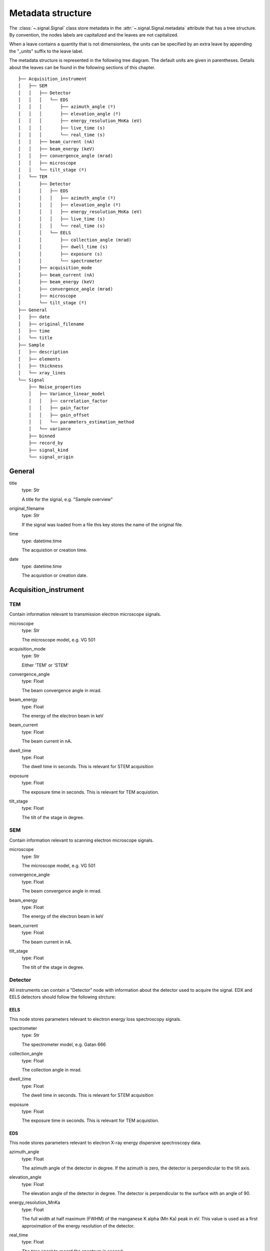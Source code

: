 .. _metadata_structure:


Metadata structure
******************

The :class:`~.signal.Signal` class store metadata in the 
:attr:`~.signal.Signal.metadata` attribute that has a tree structure. By
convention, the nodes labels are capitalized and the leaves are not
capitalized.

When a leave contains a quantity that is not dimensionless, the units can be
specified by an extra leave by appending the "_units" suffix to the leave
label.

The metadata structure is represented in the following tree diagram. The
default units are given in parentheses. Details about the leaves can be found
in the following sections of this chapter.

::

    ├── Acquisition_instrument
    │   ├── SEM
    │   │   ├── Detector
    │   │   │   └── EDS
    │   │   │       ├── azimuth_angle (º)
    │   │   │       ├── elevation_angle (º)
    │   │   │       ├── energy_resolution_MnKa (eV)
    │   │   │       ├── live_time (s)
    │   │   │       └── real_time (s)
    │   │   ├── beam_current (nA)
    │   │   ├── beam_energy (keV)
    │   │   ├── convergence_angle (mrad)
    │   │   ├── microscope
    │   │   └── tilt_stage (º)
    │   └── TEM
    │       ├── Detector
    │       │   ├── EDS
    │       │   │   ├── azimuth_angle (º)
    │       │   │   ├── elevation_angle (º)
    │       │   │   ├── energy_resolution_MnKa (eV)
    │       │   │   ├── live_time (s)
    │       │   │   └── real_time (s)
    │       │   └── EELS
    │       │       ├── collection_angle (mrad)
    │       │       ├── dwell_time (s)
    │       │       ├── exposure (s)
    │       │       └── spectrometer
    │       ├── acquisition_mode
    │       ├── beam_current (nA)
    │       ├── beam_energy (keV)
    │       ├── convergence_angle (mrad)
    │       ├── microscope
    │       └── tilt_stage (º)
    ├── General
    │   ├── date
    │   ├── original_filename
    │   ├── time
    │   └── title
    ├── Sample
    │   ├── description
    │   ├── elements
    │   ├── thickness
    │   └── xray_lines
    └── Signal
        ├── Noise_properties
        │   ├── Variance_linear_model
        │   │   ├── correlation_factor
        │   │   ├── gain_factor
        │   │   ├── gain_offset
        │   │   └── parameters_estimation_method
        │   └── variance
        ├── binned
        ├── record_by
        ├── signal_kind
        └── signal_origin

General 
=======

title
    type: Str
    
    A title for the signal, e.g. "Sample overview"

original_filename
    type: Str
    
    If the signal was loaded from a file this key stores the name of the 
    original file.
    
time
    type: datetime.time
    
    The acquistion or creation time.
    
date
    type: datetime.time
    
    The acquistion or creation date.
        

Acquisition_instrument
======================

TEM
---

Contain information relevant to transmission electron microscope signals.

microscope
    type: Str
    
    The microscope model, e.g. VG 501
    
acquisition_mode
    type: Str
    
    Either 'TEM' or 'STEM'

convergence_angle
    type: Float
    
    The beam convergence angle in mrad.
    
beam_energy
    type: Float
    
    The energy of the electron beam in keV
    
beam_current
    type: Float
    
    The beam current in nA.
    
dwell_time
    type: Float
    
    The dwell time in seconds. This is relevant for STEM acquisition
    
exposure
    type: Float
    
    The exposure time in seconds. This is relevant for TEM acquistion.
    
tilt_stage
    type: Float
    
    The tilt of the stage in degree.

SEM
---

Contain information relevant to scanning electron microscope signals.

microscope
    type: Str
    
    The microscope model, e.g. VG 501
    
convergence_angle
    type: Float
    
    The beam convergence angle in mrad.
    
beam_energy
    type: Float
    
    The energy of the electron beam in keV
    
beam_current
    type: Float
    
    The beam current in nA.
    
    
tilt_stage
    type: Float
    
    The tilt of the stage in degree.
    
Detector
--------

All instruments can contain a "Detector" node with information about the
detector used to acquire the signal. EDX and EELS detectors should follow the
following strcture:

EELS
^^^^

This node stores parameters relevant to electron energy loss spectroscopy
signals.

spectrometer
    type: Str
    
    The spectrometer model, e.g. Gatan 666
    
collection_angle
    type: Float
    
    The collection angle in mrad.

dwell_time
    type: Float
    
    The dwell time in seconds. This is relevant for STEM acquisition

exposure
    type: Float
    
    The exposure time in seconds. This is relevant for TEM acquistion.
    
    
EDS
^^^

This node stores parameters relevant to electron X-ray energy dispersive
spectroscopy data.


azimuth_angle
    type: Float
    
    The azimuth angle of the detector in degree. If the azimuth is zero,
    the detector is perpendicular to the tilt axis.
    
elevation_angle
    type: Float
    
    The elevation angle of the detector in degree. The detector is perpendicular
    to the surface with an angle of 90.
    
energy_resolution_MnKa
    type: Float
    
    The full width at half maximum (FWHM) of the manganese K alpha 
    (Mn Ka) peak in eV. This value is used as a first approximation
    of the energy resolution of the detector.

real_time
    type: Float
    
    The time spent to record the spectrum in second.
    
live_time
    type: Float
    
    The time spent to record the spectrum in second, compensated for the
    dead time of the detector.
   
Sample
======

description
    type: Str
    
    A brief description of the sample
    
elements
    type: list
    
    A list of the symbols of the elements composing the sample, e.g. ['B', 'N'] 
    for a sample composed of Boron and Nitrogen.
    
xray_lines
    type: list
    
    A list of the symbols of the X-ray lines to be used for processing, 
    e.g. ['Al_Ka', 'Ni_Lb'] for the K alpha line of Aluminum 
    and the L beta line of Nickel.
    
thickness
    type: Float
    
    The thickness of the sample in m.   
    

Signal
======

signal_kind
    type: Str
    
    A term that describes the signal type, e.g. EDX, PES... This information 
    can be used by HyperSpy to load the file as a specific signal class and 
    therefore the naming should be standarised. Currently HyperSpy provides 
    special signal class for photoemission spectroscopy and electron energy 
    loss spectroscopy and the signal_kind in these cases should be respectively 
    PES and EELS.

signal_origin
    type: Str
    
    Either 'simulation' or 'experiment'.
    
record_by
    type: Str
    
    One of 'spectrum' or 'image'. It describes how the data is stored in memory.
    If 'spectrum' the spectral data is stored in the faster index.

Noise_properties
----------------

variance
    type: float or Signal instance.

    The variance of the data. It can be a float when the noise is Gaussian or a
    :class:`~.signal.Signal` instance if the noise is heteroscedastic, in which
    case it must have the same dimensions as :attr:`~.signal.Signal.data`.

Variance_linear_model
^^^^^^^^^^^^^^^^^^^^^

In some cases the variance can be calculated from the data using a simple linear
model: ``variance = (gain_factor * data + gain_offset) * correlation_factor``.

gain_factor
    type: Float

gain_offset
    type: Float

correlation_factor
    type: Float

parameters_estimation_method
    type: Str
    
_Internal_parameters
====================

This node is "private" and therefore is not displayed when printing the
:attr:`~.signal.Signal.metadata` attribute. For example, an "energy" leaf
should be accompanied by an "energy_units" leaf.

Stacking_history
----------------

Generated when using :py:meth:`~.utils.stack`. Used by 
:py:meth:`~.signal.Signal.split`, to retrieve the former list of signal.

step_sizes
    type: list of int

    Step sizes used that can be used in split.

axis
    type: int
    
   The axis index in axes manager on which the dataset were stacked.

Folding
-------

Constains parameters that related to the folding/unfolding of signals.



